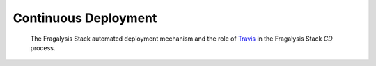 *********************
Continuous Deployment
*********************

.. epigraph::

    The Fragalysis Stack automated deployment mechanism
    and the role of `Travis`_ in the Fragalysis Stack *CD* process.

.. _travis: https://travis-ci.org/dashboard
